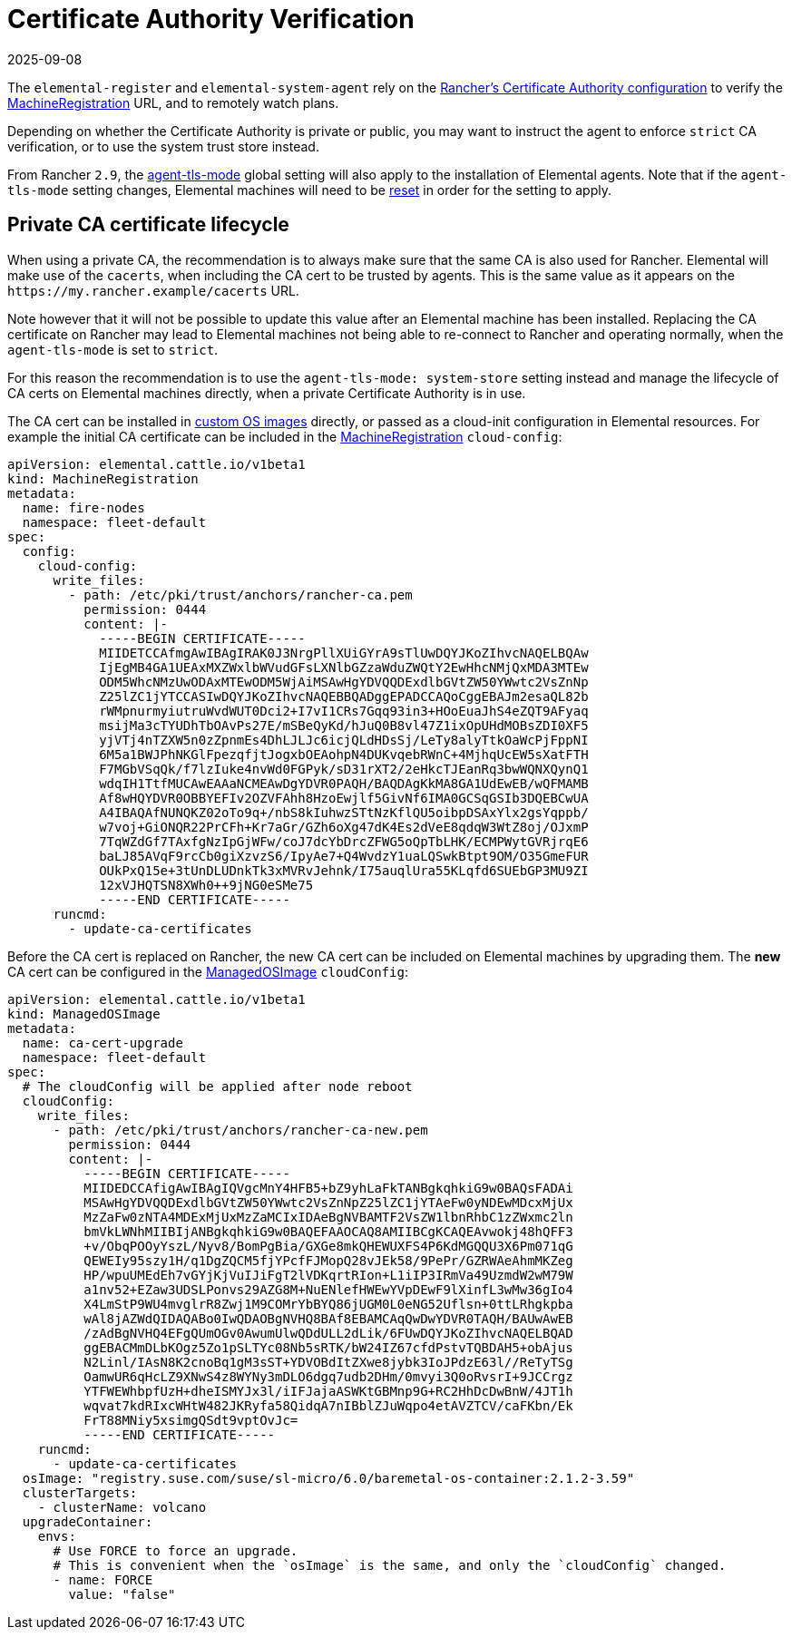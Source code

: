 = Certificate Authority Verification
:revdate: 2025-09-08
:page-revdate: {revdate}

The `elemental-register` and `elemental-system-agent` rely on the https://documentation.suse.com/cloudnative/rancher-manager/latest/en/installation-and-upgrade/resources/update-rancher-certificate.html[Rancher's Certificate Authority configuration] to verify the xref:references/machineregistration-reference.adoc#_config_elemental_registration[MachineRegistration] URL, and to remotely watch plans.

Depending on whether the Certificate Authority is private or public, you may want to instruct the agent to enforce `strict` CA verification, or to use the system trust store instead.

From Rancher `2.9`, the https://documentation.suse.com/cloudnative/rancher-manager/latest/en/installation-and-upgrade/references/tls-settings.html#_agent_tls_enforcement[agent-tls-mode] global setting will also apply to the installation of Elemental agents. Note that if the `agent-tls-mode` setting changes, Elemental machines will need to be xref:node-operational-tasks/reset.adoc[reset] in order for the setting to apply.

== Private CA certificate lifecycle

When using a private CA, the recommendation is to always make sure that the same CA is also used for Rancher. Elemental will make use of the `cacerts`, when including the CA cert to be trusted by agents. This is the same value as it appears on the `+https://my.rancher.example/cacerts+` URL.

Note however that it will not be possible to update this value after an Elemental machine has been installed. Replacing the CA certificate on Rancher may lead to Elemental machines not being able to re-connect to Rancher and operating normally, when the `agent-tls-mode` is set to `strict`.

For this reason the recommendation is to use the `agent-tls-mode: system-store` setting instead and manage the lifecycle of CA certs on Elemental machines directly, when a private Certificate Authority is in use.

The CA cert can be installed in xref:operator-operational-tasks/custom-images.adoc[custom OS images] directly, or passed as a cloud-init configuration in Elemental resources. For example the initial CA certificate can be included in the xref:references/machineregistration-reference.adoc#_config_cloud_config[MachineRegistration] `cloud-config`:

[,yaml]
----
apiVersion: elemental.cattle.io/v1beta1
kind: MachineRegistration
metadata:
  name: fire-nodes
  namespace: fleet-default
spec:
  config:
    cloud-config:
      write_files:
        - path: /etc/pki/trust/anchors/rancher-ca.pem
          permission: 0444
          content: |-
            -----BEGIN CERTIFICATE-----
            MIIDETCCAfmgAwIBAgIRAK0J3NrgPllXUiGYrA9sTlUwDQYJKoZIhvcNAQELBQAw
            IjEgMB4GA1UEAxMXZWxlbWVudGFsLXNlbGZzaWduZWQtY2EwHhcNMjQxMDA3MTEw
            ODM5WhcNMzUwODAxMTEwODM5WjAiMSAwHgYDVQQDExdlbGVtZW50YWwtc2VsZnNp
            Z25lZC1jYTCCASIwDQYJKoZIhvcNAQEBBQADggEPADCCAQoCggEBAJm2esaQL82b
            rWMpnurmyiutruWvdWUT0Dci2+I7vI1CRs7Gqq93in3+HOoEuaJhS4eZQT9AFyaq
            msijMa3cTYUDhTbOAvPs27E/mSBeQyKd/hJuQ0B8vl47Z1ixOpUHdMOBsZDI0XF5
            yjVTj4nTZXW5n0zZpnmEs4DhLJLJc6icjQLdHDsSj/LeTy8alyTtkOaWcPjFppNI
            6M5a1BWJPhNKGlFpezqfjtJogxbOEAohpN4DUKvqebRWnC+4MjhqUcEW5sXatFTH
            F7MGbVSqQk/f7lzIuke4nvWd0FGPyk/sD31rXT2/2eHkcTJEanRq3bwWQNXQynQ1
            wdqIH1TtfMUCAwEAAaNCMEAwDgYDVR0PAQH/BAQDAgKkMA8GA1UdEwEB/wQFMAMB
            Af8wHQYDVR0OBBYEFIv2OZVFAhh8HzoEwjlf5GivNf6IMA0GCSqGSIb3DQEBCwUA
            A4IBAQAfNUNQKZ02oTo9q+/nbS8kIuhwzSTtNzKflQU5oibpDSAxYlx2gsYqppb/
            w7voj+GiONQR22PrCFh+Kr7aGr/GZh6oXg47dK4Es2dVeE8qdqW3WtZ8oj/OJxmP
            7TqWZdGf7TAxfgNzIpGjWFw/coJ7dcYbDrcZFWG5oQpTbLHK/ECMPWytGVRjrqE6
            baLJ85AVqF9rcCb0giXzvzS6/IpyAe7+Q4WvdzY1uaLQSwkBtpt9OM/O35GmeFUR
            OUkPxQ15e+3tUnDLUDnkTk3xMVRvJehnk/I75auqlUra55KLqfd6SUEbGP3MU9ZI
            12xVJHQTSN8XWh0++9jNG0eSMe75
            -----END CERTIFICATE-----
      runcmd:
        - update-ca-certificates
----

Before the CA cert is replaced on Rancher, the new CA cert can be included on Elemental machines by upgrading them. The *new* CA cert can be configured in the xref:references/managedosimage-reference.adoc#_cloudconfig[ManagedOSImage] `cloudConfig`:

[,yaml]
----
apiVersion: elemental.cattle.io/v1beta1
kind: ManagedOSImage
metadata:
  name: ca-cert-upgrade
  namespace: fleet-default
spec:
  # The cloudConfig will be applied after node reboot
  cloudConfig:
    write_files:
      - path: /etc/pki/trust/anchors/rancher-ca-new.pem
        permission: 0444
        content: |-
          -----BEGIN CERTIFICATE-----
          MIIDEDCCAfigAwIBAgIQVgcMnY4HFB5+bZ9yhLaFkTANBgkqhkiG9w0BAQsFADAi
          MSAwHgYDVQQDExdlbGVtZW50YWwtc2VsZnNpZ25lZC1jYTAeFw0yNDEwMDcxMjUx
          MzZaFw0zNTA4MDExMjUxMzZaMCIxIDAeBgNVBAMTF2VsZW1lbnRhbC1zZWxmc2ln
          bmVkLWNhMIIBIjANBgkqhkiG9w0BAQEFAAOCAQ8AMIIBCgKCAQEAvwokj48hQFF3
          +v/ObqPOOyYszL/Nyv8/BomPgBia/GXGe8mkQHEWUXFS4P6KdMGQQU3X6Pm071qG
          QEWEIy95szy1H/q1DgZQCM5fjYPcfFJMopQ28vJEk58/9PePr/GZRWAeAhmMKZeg
          HP/wpuUMEdEh7vGYjKjVuIJiFgT2lVDKqrtRIon+L1iIP3IRmVa49UzmdW2wM79W
          a1nv52+EZaw3UDSLPonvs29AZG8M+NuENlefHWEwYVpDEwF9lXinfL3wMw36gIo4
          X4LmStP9WU4mvglrR8Zwj1M9COMrYbBYQ86jUGM0L0eNG52Uflsn+0ttLRhgkpba
          wAl8jAZWdQIDAQABo0IwQDAOBgNVHQ8BAf8EBAMCAqQwDwYDVR0TAQH/BAUwAwEB
          /zAdBgNVHQ4EFgQUmOGv0AwumUlwQDdULL2dLik/6FUwDQYJKoZIhvcNAQELBQAD
          ggEBACMmDLbKOgz5Zo1pSLTYc08Nb5sRTK/bW24IZ67cfdPstvTQBDAH5+obAjus
          N2Linl/IAsN8K2cnoBq1gM3sST+YDVOBdItZXwe8jybk3IoJPdzE63l//ReTyTSg
          OamwUR6qHcLZ9XNwS4z8WYNy3mDLO6dgq7udb2DHm/0mvyi3Q0oRvsrI+9JCCrgz
          YTFWEWhbpfUzH+dheISMYJx3l/iIFJajaASWKtGBMnp9G+RC2HhDcDwBnW/4JT1h
          wqvat7kdRIxcWHtW482JKRyfa58QidqA7nIBblZJuWqpo4etAVZTCV/caFKbn/Ek
          FrT88MNiy5xsimgQSdt9vptOvJc=
          -----END CERTIFICATE-----
    runcmd:
      - update-ca-certificates
  osImage: "registry.suse.com/suse/sl-micro/6.0/baremetal-os-container:2.1.2-3.59"
  clusterTargets:
    - clusterName: volcano
  upgradeContainer:
    envs:
      # Use FORCE to force an upgrade.
      # This is convenient when the `osImage` is the same, and only the `cloudConfig` changed.
      - name: FORCE
        value: "false"
----
